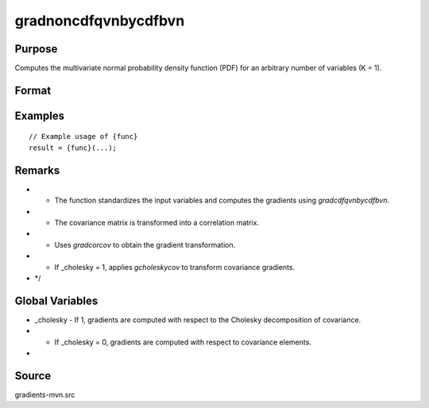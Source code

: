 gradnoncdfqvnbycdfbvn
==============================================

Purpose
----------------

Computes the multivariate normal probability density function (PDF) for an arbitrary number of variables (K = 1). 

Format
----------------
.. function:: { gmu, gcov, gx } = gradnoncdfqvnbycdfbvn(mu, cov, x)


    :param mu: (4x1) vector of means.
    :type mu: (Specify type)
    :param cov: (4x4) covariance matrix.
    :type cov: (Specify type)
    :param x: (4x1) vector of abscissae.
    :type x: (Specify type)

    :return gmu: (4x1) gradient vector of P with respect to the means.
    :rtype gmu: (Specify type)
    :return gcov: Gradient vector with respect to covariance matrix elements:
    :rtype gcov: (Specify type)
    :return gx: (4x1) gradient vector of P with respect to the abscissae.
    :rtype gx: (Specify type)

Examples
----------------

::

    // Example usage of {func}
    result = {func}(...);

Remarks
------------

- - The function standardizes the input variables and computes the gradients using `gradcdfqvnbycdfbvn`.
- - The covariance matrix is transformed into a correlation matrix.
- - Uses `gradcorcov` to obtain the gradient transformation.
- - If _cholesky = 1, applies `gcholeskycov` to transform covariance gradients.
- */

Global Variables
------------

- _cholesky - If 1, gradients are computed with respect to the Cholesky decomposition of covariance.
- - If _cholesky = 0, gradients are computed with respect to covariance elements.
- 

Source
------------

gradients-mvn.src
